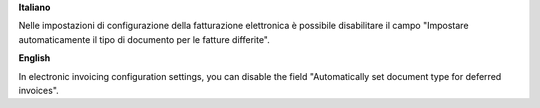 **Italiano**

Nelle impostazioni di configurazione della fatturazione elettronica è possibile disabilitare il campo "Impostare automaticamente il tipo di documento per le fatture differite".

**English**

In electronic invoicing configuration settings, you can disable the field "Automatically set document type for deferred invoices".
